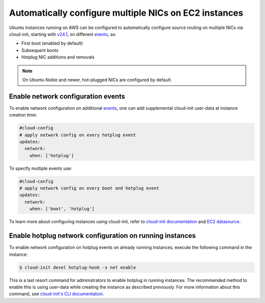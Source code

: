 Automatically configure multiple NICs on EC2 instances
======================================================

Ubuntu instances running on AWS can be configured to automatically configure source routing on multiple NICs via cloud-init, starting with `v24.1`_, on different `events`_, as:

* First boot (enabled by default)
* Subsequent boots
* Hotplug NIC additions and removals

.. note::

   On Ubuntu Noble and newer, hot-plugged NICs are configured by default.

Enable network configuration events
-----------------------------------

To enable network configuration on additional `events`_, one can add supplemental cloud-init user-data at instance creation time:

..  code-block:: yaml

    #cloud-config
    # apply network config on every hotplug event
    updates:
      network:
        when: ['hotplug']

To specify multiple events use:

..  code-block:: yaml

    #cloud-config
    # apply network config on every boot and hotplug event
    updates:
      network:
        when: ['boot', 'hotplug']

To learn more about configuring instances using cloud-init, refer to `cloud-init documentation`_ and `EC2 datasource`_.

Enable hotplug network configuration on running instances
---------------------------------------------------------

To enable network configuration on hotplug events on already running instances, execute the following command in the instance:

.. code-block::

    $ cloud-init devel hotplug-hook -s net enable

This is a last resort command for administrators to enable hotplug in running instances.
The recommended method to enable this is using user-data while creating the instance as described previously.
For more information about this command, see `cloud-init's CLI documentation`_.

.. _`events`: https://cloudinit.readthedocs.io/en/latest/explanation/events.html
.. _`cloud-init's CLI documentation`: https://docs.cloud-init.io/en/latest/reference/cli.html
.. _`v24.1`: https://github.com/canonical/cloud-init/releases/tag/24.1
.. _`cloud-init documentation`: https://docs.cloud-init.io
.. _`EC2 datasource`: https://docs.cloud-init.io/en/latest/reference/datasources/ec2.html
